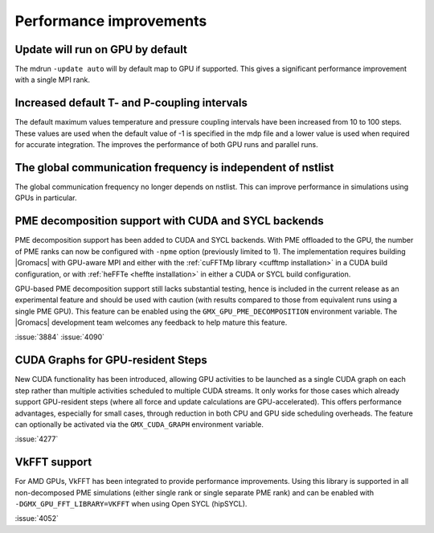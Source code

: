 Performance improvements
^^^^^^^^^^^^^^^^^^^^^^^^

.. Note to developers!
   Please use """"""" to underline the individual entries for fixed issues in the subfolders,
   otherwise the formatting on the webpage is messed up.
   Also, please use the syntax :issue:`number` to reference issues on GitLab, without
   a space between the colon and number!

Update will run on GPU by default
"""""""""""""""""""""""""""""""""

The mdrun ``-update auto`` will by default map to GPU if supported.
This gives a significant performance improvement with a single MPI rank.

Increased default T- and P-coupling intervals
"""""""""""""""""""""""""""""""""""""""""""""

The default maximum values temperature and pressure coupling intervals
have been increased from 10 to 100 steps. These values are used when
the default value of -1 is specified in the mdp file and a lower value
is used when required for accurate integration. The improves the performance
of both GPU runs and parallel runs.

The global communication frequency is independent of nstlist
""""""""""""""""""""""""""""""""""""""""""""""""""""""""""""

The global communication frequency no longer depends on nstlist.
This can improve performance in simulations using GPUs in particular.

PME decomposition support with CUDA and SYCL backends
"""""""""""""""""""""""""""""""""""""""""""""""""""""

PME decomposition support has been added to CUDA and SYCL
backends. With PME offloaded to the GPU, the number of PME ranks can
now be configured with ``-npme`` option (previously limited to 1). The
implementation requires building |Gromacs| with GPU-aware MPI and
either with the :ref:`cuFFTMp library <cufftmp installation>` in a
CUDA build configuration, or with :ref:`heFFTe <heffte installation>`
in either a CUDA or SYCL build configuration.

GPU-based PME decomposition support still lacks substantial testing,
hence is included in the current release as an experimental feature
and should be used with caution (with results compared to those from
equivalent runs using a single PME GPU). This feature can be enabled
using the ``GMX_GPU_PME_DECOMPOSITION`` environment variable. The
|Gromacs| development team welcomes any feedback to help mature this
feature.

:issue:`3884`
:issue:`4090`

CUDA Graphs for GPU-resident Steps
""""""""""""""""""""""""""""""""""

New CUDA functionality has been introduced, allowing GPU activities
to be launched as a single CUDA graph on each step rather than multiple
activities scheduled to multiple CUDA streams. It only works for those
cases which already support GPU-resident steps (where all force and
update calculations are GPU-accelerated). This offers performance
advantages, especially for small cases, through reduction in both CPU
and GPU side scheduling overheads. The feature can optionally be
activated via the ``GMX_CUDA_GRAPH`` environment variable. 

:issue:`4277`

VkFFT support
"""""""""""""

For AMD GPUs, VkFFT has been integrated to provide performance improvements.
Using this library is supported in all non-decomposed PME simulations (either
single rank or single separate PME rank) and can be enabled with ``-DGMX_GPU_FFT_LIBRARY=VKFFT``
when using Open SYCL (hipSYCL).

:issue:`4052`
